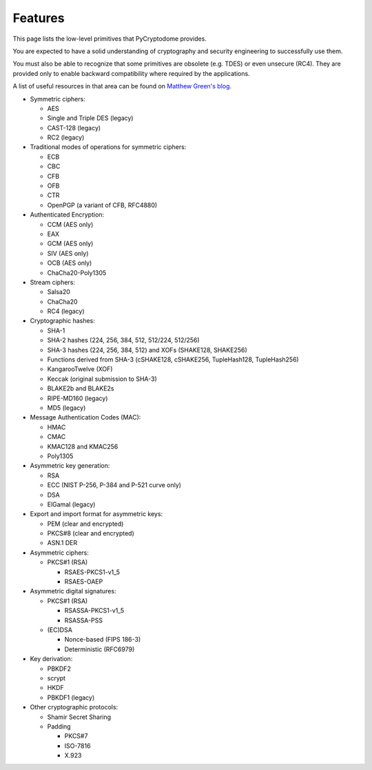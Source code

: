 Features
--------

This page lists the low-level primitives that PyCryptodome provides.

You are expected to have a solid understanding of cryptography and security
engineering to successfully use them.

You must also be able to recognize that some primitives are obsolete (e.g. TDES)
or even unsecure (RC4). They are provided only to enable backward compatibility
where required by the applications.

A list of useful resources in that area can be found on `Matthew Green's blog`_.

* Symmetric ciphers:

  - AES
  - Single and Triple DES (legacy)
  - CAST-128 (legacy)
  - RC2 (legacy)

* Traditional modes of operations for symmetric ciphers:

  - ECB
  - CBC
  - CFB
  - OFB
  - CTR
  - OpenPGP (a variant of CFB, RFC4880)

* Authenticated Encryption:
  
  - CCM (AES only)
  - EAX
  - GCM (AES only)
  - SIV (AES only)
  - OCB (AES only)
  - ChaCha20-Poly1305

* Stream ciphers:

  - Salsa20
  - ChaCha20
  - RC4 (legacy)

* Cryptographic hashes:

  - SHA-1
  - SHA-2 hashes (224, 256, 384, 512, 512/224, 512/256)
  - SHA-3 hashes (224, 256, 384, 512) and XOFs (SHAKE128, SHAKE256)
  - Functions derived from SHA-3 (cSHAKE128, cSHAKE256, TupleHash128, TupleHash256)
  - KangarooTwelve (XOF)
  - Keccak (original submission to SHA-3)
  - BLAKE2b and BLAKE2s
  - RIPE-MD160 (legacy)
  - MD5 (legacy)

* Message Authentication Codes (MAC):
  
  - HMAC
  - CMAC
  - KMAC128 and KMAC256
  - Poly1305

* Asymmetric key generation:
  
  - RSA
  - ECC (NIST P-256, P-384 and P-521 curve only)
  - DSA
  - ElGamal (legacy)

* Export and import format for asymmetric keys:
  
  - PEM (clear and encrypted)
  - PKCS#8 (clear and encrypted)
  - ASN.1 DER

* Asymmetric ciphers:
 
  - PKCS#1 (RSA)
    
    - RSAES-PKCS1-v1_5
    - RSAES-OAEP

* Asymmetric digital signatures:
  
  - PKCS#1 (RSA)
    
    - RSASSA-PKCS1-v1_5
    - RSASSA-PSS

  - (EC)DSA
    
    - Nonce-based (FIPS 186-3)
    - Deterministic (RFC6979)

* Key derivation:
 
  - PBKDF2
  - scrypt
  - HKDF
  - PBKDF1 (legacy)

* Other cryptographic protocols:
 
  - Shamir Secret Sharing
  - Padding
    
    - PKCS#7
    - ISO-7816
    - X.923

.. _`Matthew Green's blog`: http://blog.cryptographyengineering.com/p/useful-cryptography-resources.html
